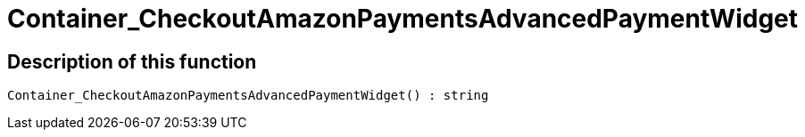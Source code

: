 = Container_CheckoutAmazonPaymentsAdvancedPaymentWidget
:keywords: Container_CheckoutAmazonPaymentsAdvancedPaymentWidget
:index: false

//  auto generated content Thu, 06 Jul 2017 00:03:03 +0200
== Description of this function

[source,plenty]
----

Container_CheckoutAmazonPaymentsAdvancedPaymentWidget() : string

----

